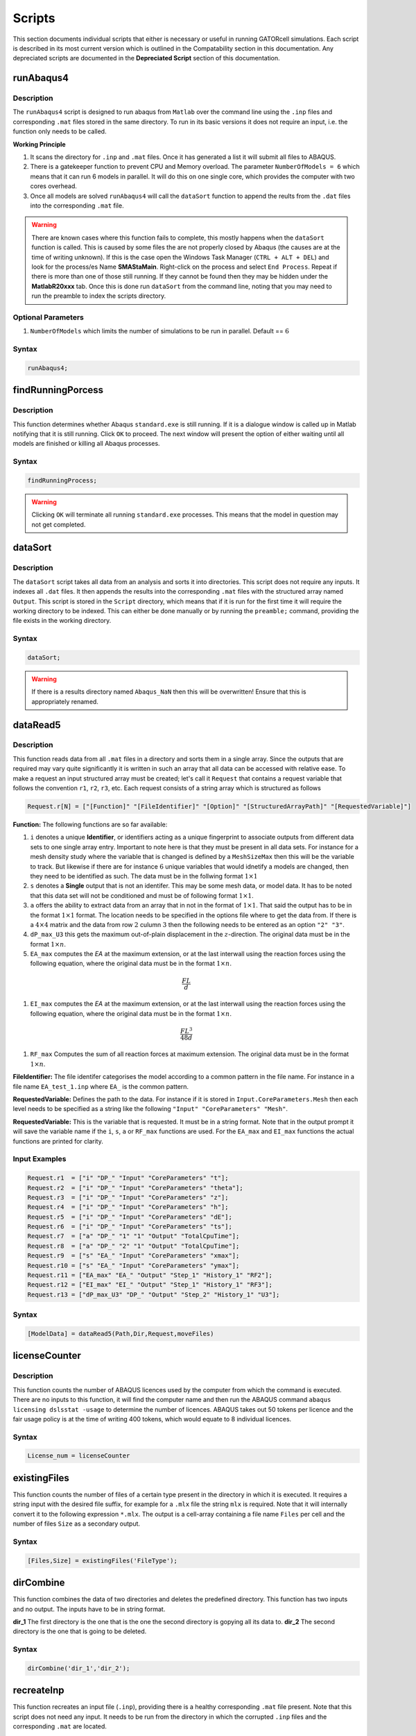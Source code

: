 Scripts
=======

This section documents individual scripts that either is necessary or useful in running GATORcell simulations. Each script is described in its most current version which is outlined in the Compatability section in this documentation. Any depreciated scripts are documented in the **Depreciated Script** section of this documentation.

runAbaqus4
----------

Description
+++++++++++

The ``runAbaqus4`` script is designed to run abaqus from ``Matlab`` over the command line using the ``.inp`` files and corresponding ``.mat`` files stored in the same directory. To run in its basic versions it does not require an input, i.e. the function only needs to be called.

**Working Principle**

#. It scans the directory for ``.inp`` and ``.mat`` files. Once it has generated a list it will submit all files to ABAQUS.
#. There is a gatekeeper function to prevent CPU and Memory overload. The parameter ``NumberOfModels = 6`` which means that it can run 6 models in parallel. It will do this on one single core, which provides the computer with two cores overhead.
#. Once all models are solved ``runAbaqus4`` will call the ``dataSort`` function to append the reults from the ``.dat`` files into the corresponding ``.mat`` file.

.. warning::
    There are known cases where this function fails to complete, this mostly happens when the ``dataSort`` function is called. This is caused by some files the are not properly closed by Abaqus (the causes are at the time of writing unknown). If this is the case open the Windows Task Manager (``CTRL + ALT + DEL``) and look for the process/es Name **SMAStaMain**. Right-click on the process and select ``End Process``. Repeat if there is more than one of those still running. If they cannot be found then they may be hidden under the **MatlabR20xxx** tab. Once this is done run ``dataSort`` from the command line, noting that you may need to run the preamble to index the scripts directory.


Optional Parameters
+++++++++++++++++++
#. ``NumberOfModels`` which limits the number of simulations to be run in parallel. Default == :math:`6`

Syntax
++++++

.. code-block:: matlab
    
    runAbaqus4;

findRunningPorcess
------------------

Description
+++++++++++

This function determines whether Abaqus ``standard.exe`` is still running. If it is a dialogue window is called up in Matlab notifying that it is still running. Click ``OK`` to proceed. The next window will present the option of either waiting until all models are finished or killing all Abaqus processes.

Syntax
++++++

.. code-block:: matlab

    findRunningProcess;

.. warning::

    Clicking ``OK`` will terminate all running ``standard.exe`` processes. This means that the model in question may not get completed.


dataSort
--------

Description
+++++++++++

The ``dataSort`` script takes all data from an analysis and sorts it into directories. This script does not require any inputs. It indexes all ``.dat`` files. It then appends the results into the corresponding ``.mat`` files with the structured array named ``Output``. This script is stored in the ``Script`` directory, which means that if it is run for the first time it will require the working directory to be indexed. This can either be done manually or by running the ``preamble;`` command, providing the file exists in the working directory.

Syntax
++++++

.. code-block:: matlab
    
    dataSort;

.. warning::
    If there is a results directory named ``Abaqus_NaN`` then this will be overwritten! Ensure that this is appropriately renamed.


dataRead5
---------

Description
+++++++++++

This function reads data from all ``.mat`` files in a directory and sorts them in a single array. Since the outputs that are required may vary quite significantly it is written in such an array that all data can be accessed with relative ease. To make a request an input structured array must be created; let's call it ``Request`` that contains a request variable that follows the convention ``r1``, ``r2``, ``r3``, etc. Each request consists of a string array which is structured as follows

.. code-block:: matlab

    Request.r[N] = ["[Function]" "[FileIdentifier]" "[Option]" "[StructuredArrayPath]" "[RequestedVariable]"]

**Function:** The following functions are so far available:

#. ``i`` denotes a unique **Identifier**, or identifiers acting as a unique fingerprint to associate outputs from different data sets to one single array entry. Important to note here is that they must be present in all data sets. For instance for a mesh density study where the variable that is changed is defined by a ``MeshSizeMax`` then this will be the variable to track. But likewise if there are for instance :math:`6` unique variables that would idnetify a models are changed, then they need to be identified as such. The data must be in the follwing format :math:`1 \times 1`

#. ``s`` denotes a **Single** output that is not an identifer. This may be some mesh data, or model data. It has to be noted that this data set will not be conditioned and must be of following format :math:`1 \times 1`. 

#. ``a`` offers the ability to extract data from an array that in not in the format of :math:`1 \times 1`. That said the output has to be in the format :math:`1 \times 1` format. The location needs to be specified in the options file where to get the data from. If there is a :math:`4 \times 4` matrix and the data from row :math:`2` culumn :math:`3` then the following needs to be entered as an option ``"2" "3"``.

#. ``dP_max_U3`` this gets the maximum out-of-plain displacement in the :math:`z`-direction. The original data must be in the format :math:`1 \times n`.

#. ``EA_max`` computes the *EA* at the maximum extension, or at the last interwall using the reaction forces using the following equation, where the original data must be in the format :math:`1 \times n`.

.. math::

    \frac{FL}{d}

#. ``EI_max`` computes the *EA* at the maximum extension, or at the last interwall using the reaction forces using the following equation, where the original data must be in the format :math:`1 \times n`.

.. math::
     
    \frac{FL^3}{48d}

#. ``RF_max`` Computes the sum of all reaction forces at maximum extension. The original data must be in the format :math:`1 \times n`.

**FileIdentifier:** The file identifer categorises the model according to a common pattern in the file name. For instance in a file name ``EA_test_1.inp`` where ``EA_`` is the common pattern.

**RequestedVariable:** Defines the path to the data. For instance if it is stored in ``Input.CoreParameters.Mesh`` then each level needs to be specified as a string like the following ``"Input" "CoreParameters" "Mesh"``.

**RequestedVariable:** This is the variable that is requested. It must be in a string format. Note that in the output prompt it will save the variable name if the ``i``, ``s``, ``a`` or ``RF_max`` functions are used. For the ``EA_max`` and ``EI_max`` functions the actual functions are printed for clarity.

Input Examples
++++++++++++++

.. code-block:: matlab

    Request.r1  = ["i" "DP_" "Input" "CoreParameters" "t"];
    Request.r2  = ["i" "DP_" "Input" "CoreParameters" "theta"];
    Request.r3  = ["i" "DP_" "Input" "CoreParameters" "z"];
    Request.r4  = ["i" "DP_" "Input" "CoreParameters" "h"];
    Request.r5  = ["i" "DP_" "Input" "CoreParameters" "dE"];
    Request.r6  = ["i" "DP_" "Input" "CoreParameters" "ts"];
    Request.r7  = ["a" "DP_" "1" "1" "Output" "TotalCpuTime"];
    Request.r8  = ["a" "DP_" "2" "1" "Output" "TotalCpuTime"];
    Request.r9  = ["s" "EA_" "Input" "CoreParameters" "xmax"];
    Request.r10 = ["s" "EA_" "Input" "CoreParameters" "ymax"];
    Request.r11 = ["EA_max" "EA_" "Output" "Step_1" "History_1" "RF2"];
    Request.r12 = ["EI_max" "EI_" "Output" "Step_1" "History_1" "RF3"];
    Request.r13 = ["dP_max_U3" "DP_" "Output" "Step_2" "History_1" "U3"];

Syntax
++++++

.. code-block:: matlab

    [ModelData] = dataRead5(Path,Dir,Request,moveFiles)


licenseCounter
--------------

Description
+++++++++++

This function counts the number of ABAQUS licences used by the computer from which the command is executed. There are no inputs to this function, it will find the computer name and then run the ABAQUS command ``abaqus licensing dslsstat -usage`` to determine the number of licences. ABAQUS takes out 50 tokens per licence and the fair usage policy is at the time of writing 400 tokens, which would equate to 8 individual licences.

Syntax
++++++

.. code-block:: matlab

    License_num = licenseCounter


existingFiles
-------------

This function counts the number of files of a certain type present in the directory in which it is executed. It requires a string input with the desired file suffix, for example for a ``.mlx`` file the string ``mlx`` is required. Note that it will internally convert it to the following expression ``*.mlx``. The output is a cell-array containing a file name ``Files`` per cell and the number of files ``Size`` as a secondary output.

Syntax
++++++

.. code-block:: matlab

    [Files,Size] = existingFiles('FileType');


dirCombine
----------

This function combines the data of two directories and deletes the predefined directory. This function has two inputs and no output. The inputs have to be in string format. 

**dir_1** The first directory is the one that is the one the second directory is gopying all its data to.
**dir_2** The second directory is the one that is going to be deleted.

Syntax
++++++

.. code-block:: matlab

    dirCombine('dir_1','dir_2');


recreateInp
-----------

This function recreates an input file (``.inp``), providing there is a healthy corresponding ``.mat`` file present. Note that this script does not need any input. It needs to be run from the directory in which the corrupted ``.inp`` files and the corresponding ``.mat`` are located.

Syntax
++++++

.. code-block:: matlab

    recreateInp();